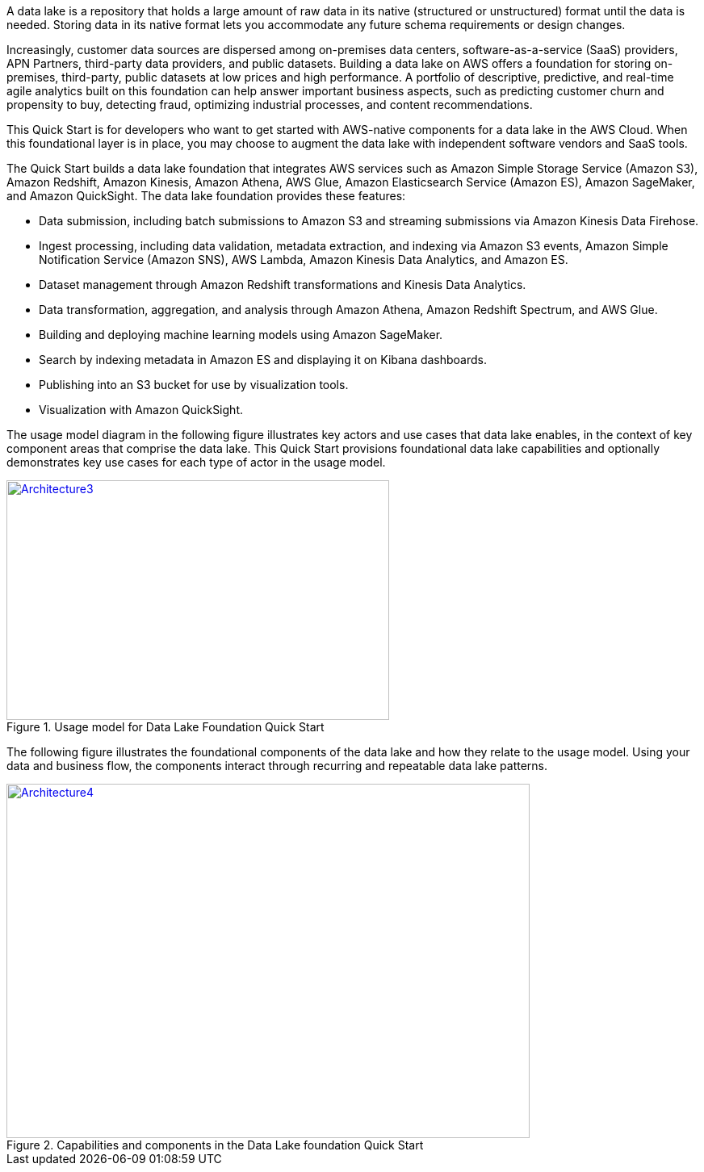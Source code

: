 // Replace the content in <>
// Briefly describe the software. Use consistent and clear branding. 
// Include the benefits of using the software on AWS, and provide details on usage scenarios.

A data lake is a repository that holds a large amount of raw data in its native (structured or unstructured) format until the data is needed. Storing data in its native format lets you accommodate any future schema requirements or design changes.

Increasingly, customer data sources are dispersed among on-premises data centers, software-as-a-service (SaaS) providers, APN Partners, third-party data providers, and public datasets. Building a data lake on AWS offers a foundation for storing on-premises, third-party, public datasets at low prices and high performance. A portfolio of descriptive, predictive, and real-time agile analytics built on this foundation can help answer important business aspects, such as predicting customer churn and propensity to buy, detecting fraud, optimizing industrial processes, and content recommendations.

This Quick Start is for developers who want to get started with AWS-native components for a data lake in the AWS Cloud. When this foundational layer is in place, you may choose to augment the data lake with independent software vendors and SaaS tools.

The Quick Start builds a data lake foundation that integrates AWS services such as Amazon Simple Storage Service (Amazon S3), Amazon Redshift, Amazon Kinesis, Amazon Athena, AWS Glue, Amazon Elasticsearch Service (Amazon ES), Amazon SageMaker, and Amazon QuickSight. The data lake foundation provides these features:

* Data submission, including batch submissions to Amazon S3 and streaming submissions via Amazon Kinesis Data Firehose.
* Ingest processing, including data validation, metadata extraction, and indexing via Amazon S3 events, Amazon Simple Notification Service (Amazon SNS), AWS Lambda, Amazon Kinesis Data Analytics, and Amazon ES.
* Dataset management through Amazon Redshift transformations and Kinesis Data Analytics.
* Data transformation, aggregation, and analysis through Amazon Athena, Amazon Redshift Spectrum, and AWS Glue.
* Building and deploying machine learning models using Amazon SageMaker.
* Search by indexing metadata in Amazon ES and displaying it on Kibana dashboards.
* Publishing into an S3 bucket for use by visualization tools.
* Visualization with Amazon QuickSight.

The usage model diagram in the following figure illustrates key actors and use cases that data lake enables, in the context of key component areas that comprise the data lake. This Quick Start provisions foundational data lake capabilities and optionally demonstrates key use cases for each type of actor in the usage model.

[#architecture3]
.Usage model for Data Lake Foundation Quick Start
[link=images/image3.png]
image::../images/image3.png[Architecture3,width=474,height=297]

The following figure illustrates the foundational components of the data lake and how they relate to the usage model. Using your data and business flow, the components interact through recurring and repeatable data lake patterns.

[#architecture4]
.Capabilities and components in the Data Lake foundation Quick Start
[link=images/image4.png]
image::../images/image4.png[Architecture4,width=648,height=439]
